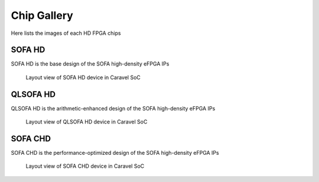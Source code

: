 .. _hd_fpga_device_gallery:

Chip Gallery
------------

Here lists the images of each HD FPGA chips

SOFA HD
^^^^^^^

SOFA HD is the base design of the SOFA high-density eFPGA IPs

.. figure:: ./figures/sofa_hd_layout.png
   :scale: 100%
   :alt: Layout view of SOFA HD device in Caravel SoC

   Layout view of SOFA HD device in Caravel SoC

QLSOFA HD
^^^^^^^^^

QLSOFA HD is the arithmetic-enhanced design of the SOFA high-density eFPGA IPs

.. figure:: ./figures/qlsofa_hd_layout.png
   :scale: 100%
   :alt: Layout view of QLSOFA HD device in Caravel SoC

   Layout view of QLSOFA HD device in Caravel SoC

SOFA CHD
^^^^^^^^

SOFA CHD is the performance-optimized design of the SOFA high-density eFPGA IPs

.. figure:: ./figures/sofa_chd_layout.png
   :scale: 100%
   :alt: Layout view of SOFA CHD device in Caravel SoC

   Layout view of SOFA CHD device in Caravel SoC
